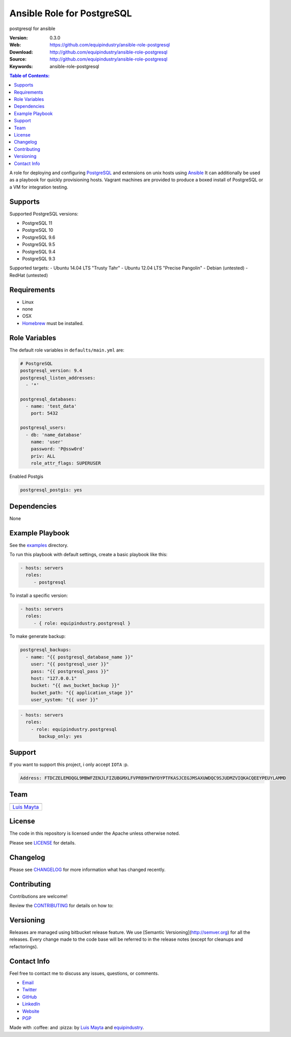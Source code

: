 Ansible Role for PostgreSQL
===========================

|Build Status| |GitHub issues| |GitHub license|

postgresql for ansible

:Version: 0.3.0
:Web: https://github.com/equipindustry/ansible-role-postgresql
:Download: http://github.com/equipindustry/ansible-role-postgresql
:Source: http://github.com/equipindustry/ansible-role-postgresql
:Keywords: ansible-role-postgresql

.. contents:: Table of Contents:
    :local:

A role for deploying and configuring
`PostgreSQL <http://www.postgresql.org/>`__ and extensions on unix hosts
using `Ansible <http://www.ansibleworks.com/>`__ It can additionally be
used as a playbook for quickly provisioning hosts. Vagrant machines are
provided to produce a boxed install of PostgreSQL or a VM for
integration testing.

Supports
--------

Supported PostgreSQL versions:

-  PostgreSQL 11
-  PostgreSQL 10
-  PostgreSQL 9.6
-  PostgreSQL 9.5
-  PostgreSQL 9.4
-  PostgreSQL 9.3

Supported targets: - Ubuntu 14.04 LTS "Trusty Tahr" - Ubuntu 12.04 LTS
"Precise Pangolin" - Debian (untested) - RedHat (untested)

Requirements
------------

-  Linux
-  none
-  OSX
-  `Homebrew <http://brew.sh/>`__ must be installed.

Role Variables
--------------

The default role variables in ``defaults/main.yml`` are:

.. code-block:: yaml

    # PostgreSQL
    postgresql_version: 9.4
    postgresql_listen_addresses:
      - '*'

    postgresql_databases:
      - name: 'test_data'
        port: 5432

    postgresql_users:
      - db: 'name_database'
        name: 'user'
        password: 'P@ssw0rd'
        priv: ALL
        role_attr_flags: SUPERUSER


Enabled Postgis

.. code-block:: bash

    postgresql_postgis: yes



Dependencies
------------

None

Example Playbook
----------------

See the `examples <./examples/>`__ directory.

To run this playbook with default settings, create a basic playbook like
this:

.. code-block:: yaml

    - hosts: servers
      roles:
         - postgresql

To install a specific version:

.. code-block:: yaml

    - hosts: servers
      roles:
         - { role: equipindustry.postgresql }

To make generate backup:

.. code-block:: yaml

    postgresql_backups:
      - name: "{{ postgresql_database_name }}"
        user: "{{ postgresql_user }}"
        pass: "{{ postgresql_pass }}"
        host: "127.0.0.1"
        bucket: "{{ aws_bucket_backup }}"
        bucket_path: "{{ application_stage }}"
        user_system: "{{ user }}"

.. code-block:: yaml

    - hosts: servers
      roles:
        - role: equipindustry.postgresql
           backup_only: yes

Support
-------

If you want to support this project, i only accept ``IOTA`` :p.

.. code-block:: bash

    Address: FTDCZELEMOQGL9MBWFZENJLFIZUBGMXLFVPRB9HTWYDYPTFKASJCEGJMSAXUWDQC9SJUDMZVIQKACQEEYPEUYLAMMD


Team
----

+---------------+
| |Luis Mayta|  |
+---------------+
| `Luis Mayta`_ |
+---------------+

License
-------

The code in this repository is licensed under the Apache unless
otherwise noted.

Please see LICENSE_ for details.

Changelog
---------

Please see `CHANGELOG`_ for more information what
has changed recently.

Contributing
------------

Contributions are welcome!

Review the `CONTRIBUTING`_ for details on how to:

Versioning
----------

Releases are managed using bitbucket release feature. We use [Semantic Versioning](http://semver.org) for all
the releases. Every change made to the code base will be referred to in the release notes (except for
cleanups and refactorings).


Contact Info
------------

Feel free to contact me to discuss any issues, questions, or comments.

* `Email`_
* `Twitter`_
* `GitHub`_
* `LinkedIn`_
* `Website`_
* `PGP`_

|linkedin| |beacon|

Made with :coffee: and :pizza: by `Luis Mayta`_ and `equipindustry`_.

.. Links
.. _`changelog`: CHANGELOG.rst
.. _`contributors`: docs/source/AUTHORS.rst
.. _`contributing`: docs/source/CONTRIBUTING.rst
.. _`LICENSE`: LICENSE

.. _`equipindustry`: https://github.com/equipindustry
.. _`Luis Mayta`: https://github.com/luismayta


.. _`Github`: https://github.com/luismayta
.. _`Linkedin`: https://pe.linkedin.com/in/luismayta
.. _`Email`: slovacus@gmail.com
    :target: mailto:slovacus@gmail.com
.. _`Twitter`: https://twitter.com/slovacus
.. _`Website`: https://luismayta.github.io
.. _`PGP`: https://keybase.io/luismayta/pgp_keys.asc

.. |Build Status| image:: https://travis-ci.org/equipindustry/ansible-role-postgresql.svg
   :target: https://travis-ci.org/equipindustry/ansible-role-postgresql
.. |GitHub issues| image:: https://img.shields.io/github/issues/equipindustry/ansible-role-postgresql.svg
   :target: https://github.com/equipindustry/ansible-role-postgresql/issues
.. |GitHub license| image:: https://img.shields.io/github/license/mashape/apistatus.svg?style=flat-square
   :target: LICENSE

.. Team:
.. |Luis Mayta| image:: https://github.com/luismayta.png?size=100
   :target: https://github.com/luismayta

.. Badges for images hub docker
.. |MicroBadger| image:: https://images.microbadger.com/badges/image/equipindustry/python.svg
   :target: http://microbadger.com/images/equipindustry/python
.. |Docker Stars| image:: https://img.shields.io/docker/stars/equipindustry/python.svg?style=flat-square
   :target: https://hub.docker.com/r/equipindustry/python
.. |Docker Pulls| image:: https://img.shields.io/docker/pulls/equipindustry/python.svg?style=flat-square
   :target: https://hub.docker.com/r/equipindustry/python

.. Footer:
.. |linkedin| image:: http://www.linkedin.com/img/webpromo/btn_liprofile_blue_80x15.png
   :target: https://pe.linkedin.com/in/luismayta
.. |beacon| image:: https://ga-beacon.appspot.com/UA-65019326-1/github.com/equipindustry/ansible-role-postgresql/readme
   :target: https://github.com/equipindustry/ansible-role-postgresql

.. Dependences:

.. _Pyenv: https://github.com/pyenv/pyenv
.. _Docker: https://www.docker.com/
